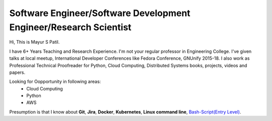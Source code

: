 Software Engineer/Software Development Engineer/Research Scientist
-------------------------------------------------------------------

Hi, This is Mayur S Patil. 

I have 6+ Years Teaching and Research Experience. I'm not your regular professor in Engineering College.
I've given talks at local meetup, International Developer Conferences like Fedora Conference, GNUnify 2015-18.
I also work as Professional Technical Proofreader for Python, Cloud Computing, Distributed Systems books, projects, videos and papers.

Looking for Oopportunity in following areas:
    * Cloud Computing
    * Python
    * AWS
    
Presumption is that I know about **Git**, **Jira**, **Docker**, **Kubernetes**, **Linux command line**, `Bash-Script(Entry Level)
<https://github.com/ramlaxman/eucalyptus-automated-installation>`_.
